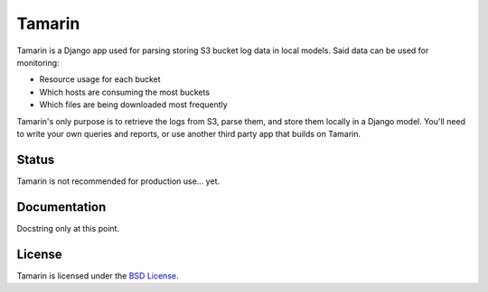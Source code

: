 Tamarin
=======

Tamarin is a Django app used for parsing storing S3 bucket log data in local
models. Said data can be used for monitoring:

* Resource usage for each bucket
* Which hosts are consuming the most buckets
* Which files are being downloaded most frequently

Tamarin's only purpose is to retrieve the logs from S3, parse them, and store
them locally in a Django model. You'll need to write your own queries and
reports, or use another third party app that builds on Tamarin.  

Status
------

Tamarin is not recommended for production use... yet.
  
Documentation
-------------

Docstring only at this point.
  
License
-------

Tamarin is licensed under the `BSD License`_.

.. _BSD License: https://github.com/duointeractive/tamarin/blob/master/LICENSE
